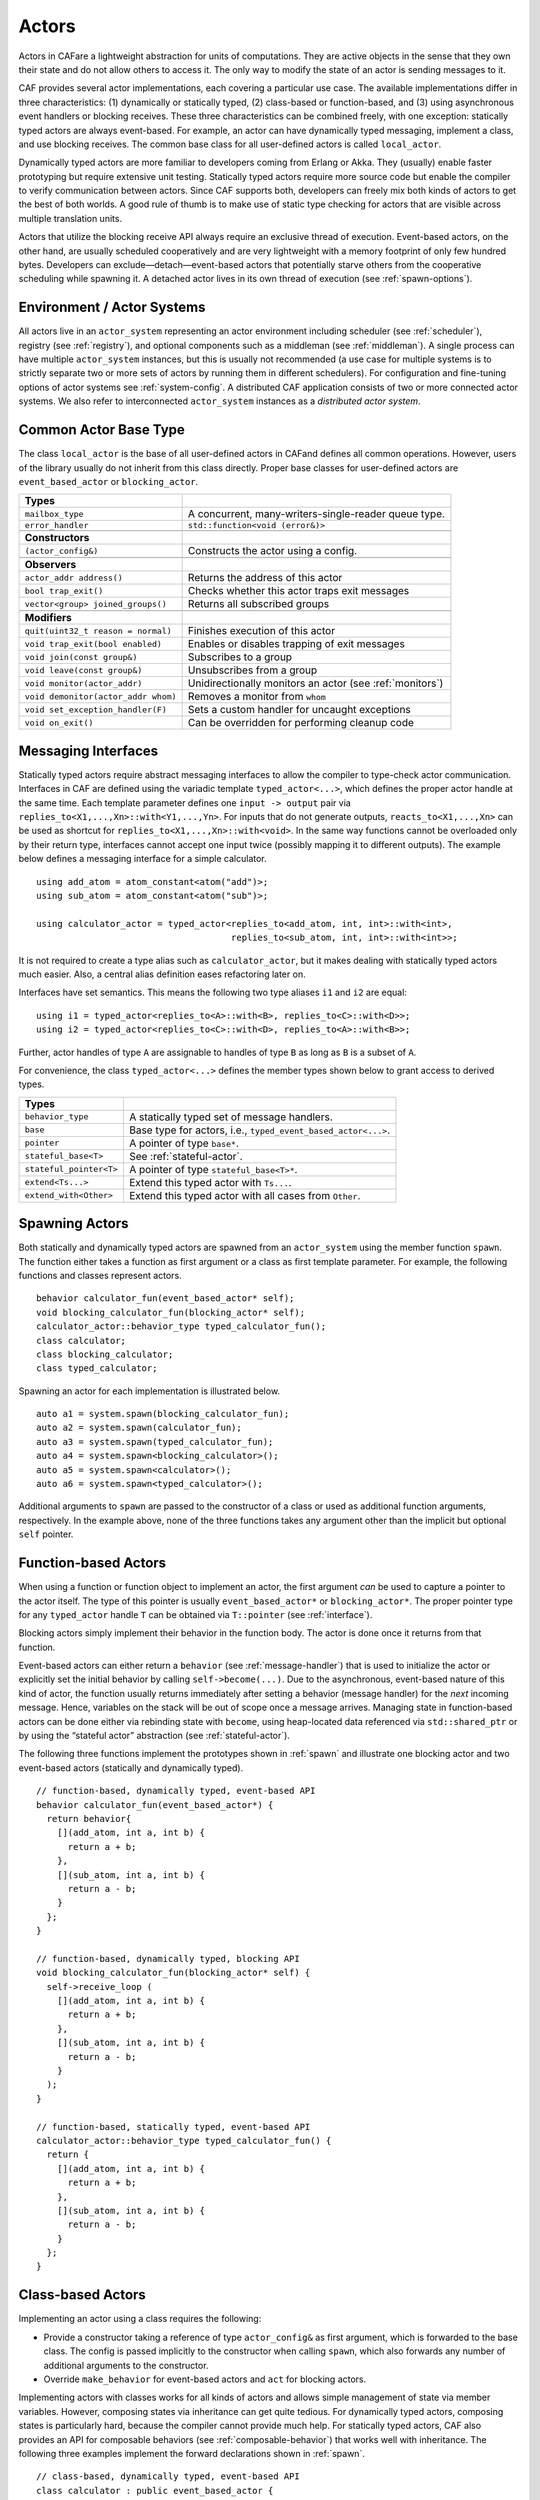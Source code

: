 .. _actor:

Actors
======

Actors in CAFare a lightweight abstraction for units of computations. They are active objects in the sense that they own their state and do not allow others to access it. The only way to modify the state of an actor is sending messages to it.

CAF provides several actor implementations, each covering a particular use case. The available implementations differ in three characteristics: (1) dynamically or statically typed, (2) class-based or function-based, and (3) using asynchronous event handlers or blocking receives. These three characteristics can be combined freely, with one exception: statically typed actors are always event-based. For example, an actor can have dynamically typed messaging, implement a class, and use blocking receives. The common base class for all user-defined actors is called ``local_actor``.

Dynamically typed actors are more familiar to developers coming from Erlang or Akka. They (usually) enable faster prototyping but require extensive unit testing. Statically typed actors require more source code but enable the compiler to verify communication between actors. Since CAF supports both, developers can freely mix both kinds of actors to get the best of both worlds. A good rule of thumb is to make use of static type checking for actors that are visible across multiple translation units.

Actors that utilize the blocking receive API always require an exclusive thread of execution. Event-based actors, on the other hand, are usually scheduled cooperatively and are very lightweight with a memory footprint of only few hundred bytes. Developers can exclude—detach—event-based actors that potentially starve others from the cooperative scheduling while spawning it. A detached actor lives in its own thread of execution (see :ref:`spawn-options`).

.. _actor-system:

Environment / Actor Systems
---------------------------

All actors live in an ``actor_system`` representing an actor environment including scheduler (see :ref:`scheduler`), registry (see :ref:`registry`), and optional components such as a middleman (see :ref:`middleman`). A single process can have multiple ``actor_system`` instances, but this is usually not recommended (a use case for multiple systems is to strictly separate two or more sets of actors by running them in different schedulers). For configuration and fine-tuning options of actor systems see :ref:`system-config`. A distributed CAF application consists of two or more connected actor systems. We also refer to interconnected ``actor_system`` instances as a *distributed actor system*.

.. _common-actor-base-type:

Common Actor Base Type
----------------------

The class ``local_actor`` is the base of all user-defined actors in CAFand defines all common operations. However, users of the library usually do not inherit from this class directly. Proper base classes for user-defined actors are ``event_based_actor`` or ``blocking_actor``.

+---------------------------------------+------------------------------------------------------------+
| **Types**                             |                                                            |
+=======================================+============================================================+
| ``mailbox_type``                      | A concurrent, many-writers-single-reader queue type.       |
+---------------------------------------+------------------------------------------------------------+
| ``error_handler``                     | ``std::function<void (error&)>``                           |
+---------------------------------------+------------------------------------------------------------+
|                                       |                                                            |
+---------------------------------------+------------------------------------------------------------+
| **Constructors**                      |                                                            |
+---------------------------------------+------------------------------------------------------------+
| ``(actor_config&)``                   | Constructs the actor using a config.                       |
+---------------------------------------+------------------------------------------------------------+
|                                       |                                                            |
+---------------------------------------+------------------------------------------------------------+
| **Observers**                         |                                                            |
+---------------------------------------+------------------------------------------------------------+
| ``actor_addr address()``              | Returns the address of this actor                          |
+---------------------------------------+------------------------------------------------------------+
| ``bool trap_exit()``                  | Checks whether this actor traps exit messages              |
+---------------------------------------+------------------------------------------------------------+
| ``vector<group> joined_groups()``     | Returns all subscribed groups                              |
+---------------------------------------+------------------------------------------------------------+
|                                       |                                                            |
+---------------------------------------+------------------------------------------------------------+
| **Modifiers**                         |                                                            |
+---------------------------------------+------------------------------------------------------------+
| ``quit(uint32_t reason = normal)``    | Finishes execution of this actor                           |
+---------------------------------------+------------------------------------------------------------+
| ``void trap_exit(bool enabled)``      | Enables or disables trapping of exit messages              |
+---------------------------------------+------------------------------------------------------------+
| ``void join(const group&)``           | Subscribes to a group                                      |
+---------------------------------------+------------------------------------------------------------+
| ``void leave(const group&)``          | Unsubscribes from a group                                  |
+---------------------------------------+------------------------------------------------------------+
| ``void monitor(actor_addr)``          | Unidirectionally monitors an actor (see :ref:`monitors`)   |
+---------------------------------------+------------------------------------------------------------+
| ``void demonitor(actor_addr whom)``   | Removes a monitor from ``whom``                            |
+---------------------------------------+------------------------------------------------------------+
| ``void set_exception_handler(F)``     | Sets a custom handler for uncaught exceptions              |
+---------------------------------------+------------------------------------------------------------+
| ``void on_exit()``                    | Can be overridden for performing cleanup code              |
+---------------------------------------+------------------------------------------------------------+

.. _interface:

Messaging Interfaces
--------------------

Statically typed actors require abstract messaging interfaces to allow the compiler to type-check actor communication. Interfaces in CAF are defined using the variadic template ``typed_actor<...>``, which defines the proper actor handle at the same time. Each template parameter defines one ``input -> output`` pair via ``replies_to<X1,...,Xn>::with<Y1,...,Yn>``. For inputs that do not generate outputs, ``reacts_to<X1,...,Xn>`` can be used as shortcut for ``replies_to<X1,...,Xn>::with<void>``. In the same way functions cannot be overloaded only by their return type, interfaces cannot accept one input twice (possibly mapping it to different outputs). The example below defines a messaging interface for a simple calculator.

::

    using add_atom = atom_constant<atom("add")>;
    using sub_atom = atom_constant<atom("sub")>;

    using calculator_actor = typed_actor<replies_to<add_atom, int, int>::with<int>,
                                         replies_to<sub_atom, int, int>::with<int>>;

It is not required to create a type alias such as ``calculator_actor``, but it makes dealing with statically typed actors much easier. Also, a central alias definition eases refactoring later on.

Interfaces have set semantics. This means the following two type aliases ``i1`` and ``i2`` are equal:

::

    using i1 = typed_actor<replies_to<A>::with<B>, replies_to<C>::with<D>>;
    using i2 = typed_actor<replies_to<C>::with<D>, replies_to<A>::with<B>>;

Further, actor handles of type ``A`` are assignable to handles of type ``B`` as long as ``B`` is a subset of ``A``.

For convenience, the class ``typed_actor<...>`` defines the member types shown below to grant access to derived types.

+---------------------------+-----------------------------------------------------------------+
| **Types**                 |                                                                 |
+===========================+=================================================================+
| ``behavior_type``         | A statically typed set of message handlers.                     |
+---------------------------+-----------------------------------------------------------------+
| ``base``                  | Base type for actors, i.e., ``typed_event_based_actor<...>``.   |
+---------------------------+-----------------------------------------------------------------+
| ``pointer``               | A pointer of type ``base*``.                                    |
+---------------------------+-----------------------------------------------------------------+
| ``stateful_base<T>``      | See :ref:`stateful-actor`.                                      |
+---------------------------+-----------------------------------------------------------------+
| ``stateful_pointer<T>``   | A pointer of type ``stateful_base<T>*``.                        |
+---------------------------+-----------------------------------------------------------------+
| ``extend<Ts...>``         | Extend this typed actor with ``Ts...``.                         |
+---------------------------+-----------------------------------------------------------------+
| ``extend_with<Other>``    | Extend this typed actor with all cases from ``Other``.          |
+---------------------------+-----------------------------------------------------------------+

.. _spawn:

Spawning Actors
---------------

Both statically and dynamically typed actors are spawned from an ``actor_system`` using the member function ``spawn``. The function either takes a function as first argument or a class as first template parameter. For example, the following functions and classes represent actors.

::

    behavior calculator_fun(event_based_actor* self);
    void blocking_calculator_fun(blocking_actor* self);
    calculator_actor::behavior_type typed_calculator_fun();
    class calculator;
    class blocking_calculator;
    class typed_calculator;

Spawning an actor for each implementation is illustrated below.

::

      auto a1 = system.spawn(blocking_calculator_fun);
      auto a2 = system.spawn(calculator_fun);
      auto a3 = system.spawn(typed_calculator_fun);
      auto a4 = system.spawn<blocking_calculator>();
      auto a5 = system.spawn<calculator>();
      auto a6 = system.spawn<typed_calculator>();

Additional arguments to ``spawn`` are passed to the constructor of a class or used as additional function arguments, respectively. In the example above, none of the three functions takes any argument other than the implicit but optional ``self`` pointer.

.. _function-based:

Function-based Actors
---------------------

When using a function or function object to implement an actor, the first argument *can* be used to capture a pointer to the actor itself. The type of this pointer is usually ``event_based_actor*`` or ``blocking_actor*``. The proper pointer type for any ``typed_actor`` handle ``T`` can be obtained via ``T::pointer`` (see :ref:`interface`).

Blocking actors simply implement their behavior in the function body. The actor is done once it returns from that function.

Event-based actors can either return a ``behavior`` (see :ref:`message-handler`) that is used to initialize the actor or explicitly set the initial behavior by calling ``self->become(...)``. Due to the asynchronous, event-based nature of this kind of actor, the function usually returns immediately after setting a behavior (message handler) for the *next* incoming message. Hence, variables on the stack will be out of scope once a message arrives. Managing state in function-based actors can be done either via rebinding state with ``become``, using heap-located data referenced via ``std::shared_ptr`` or by using the “stateful actor” abstraction (see :ref:`stateful-actor`).

The following three functions implement the prototypes shown in :ref:`spawn` and illustrate one blocking actor and two event-based actors (statically and dynamically typed).

::

    // function-based, dynamically typed, event-based API
    behavior calculator_fun(event_based_actor*) {
      return behavior{
        [](add_atom, int a, int b) {
          return a + b;
        },
        [](sub_atom, int a, int b) {
          return a - b;
        }
      };
    }

    // function-based, dynamically typed, blocking API
    void blocking_calculator_fun(blocking_actor* self) {
      self->receive_loop (
        [](add_atom, int a, int b) {
          return a + b;
        },
        [](sub_atom, int a, int b) {
          return a - b;
        }
      );
    }

    // function-based, statically typed, event-based API
    calculator_actor::behavior_type typed_calculator_fun() {
      return {
        [](add_atom, int a, int b) {
          return a + b;
        },
        [](sub_atom, int a, int b) {
          return a - b;
        }
      };
    }

.. _class-based:

Class-based Actors
------------------

Implementing an actor using a class requires the following:

-  Provide a constructor taking a reference of type ``actor_config&`` as first argument, which is forwarded to the base class. The config is passed implicitly to the constructor when calling ``spawn``, which also forwards any number of additional arguments to the constructor.

-  Override ``make_behavior`` for event-based actors and ``act`` for blocking actors.

Implementing actors with classes works for all kinds of actors and allows simple management of state via member variables. However, composing states via inheritance can get quite tedious. For dynamically typed actors, composing states is particularly hard, because the compiler cannot provide much help. For statically typed actors, CAF also provides an API for composable behaviors (see :ref:`composable-behavior`) that works well with inheritance. The following three examples implement the forward declarations shown in :ref:`spawn`.

::

    // class-based, dynamically typed, event-based API
    class calculator : public event_based_actor {
    public:
      calculator(actor_config& cfg) : event_based_actor(cfg) {
        // nop
      }

      behavior make_behavior() override {
        return calculator_fun(this);
      }
    };

    // class-based, dynamically typed, blocking API
    class blocking_calculator : public blocking_actor {
    public:
      blocking_calculator(actor_config& cfg) : blocking_actor(cfg) {
        // nop
      }

      void act() override {
        blocking_calculator_fun(this);
      }
    };

    // class-based, statically typed, event-based API
    class typed_calculator : public calculator_actor::base {
    public:
      typed_calculator(actor_config& cfg) : calculator_actor::base(cfg) {
        // nop
      }

      behavior_type make_behavior() override {
        return typed_calculator_fun();
      }
    };

.. _stateful-actor:

Stateful Actors
---------------

The stateful actor API makes it easy to maintain state in function-based actors. It is also safer than putting state in member variables, because the state ceases to exit after an actor is done and is not delayed until the destructor runs. For example, if two actors hold a reference to each other via member variables, they produce a cycle and neither will get destroyed. Using stateful actors instead breaks the cycle, because references are destroyed when an actor calls ``self->quit()`` (or is killed externally). The following example illustrates how to implement stateful actors with static typing as well as with dynamic typing.

::

    using cell = typed_actor<reacts_to<put_atom, int>,
                             replies_to<get_atom>::with<int>>;

    struct cell_state {
      int value = 0;
    };

    cell::behavior_type type_checked_cell(cell::stateful_pointer<cell_state> self) {
      return {
        [=](put_atom, int val) {
          self->state.value = val;
        },
        [=](get_atom) {
          return self->state.value;
        }
      };
    }

    behavior unchecked_cell(stateful_actor<cell_state>* self) {
      return {
        [=](put_atom, int val) {
          self->state.value = val;
        },
        [=](get_atom) {
          return self->state.value;
        }
      };

Stateful actors are spawned in the same way as any other function-based actor (see :ref:`function-based`).

::

      auto cell2 = system.spawn(unchecked_cell);
      auto f = make_function_view(cell1);

.. _composable-behavior:

Actors from Composable Behaviors  :sup:`experimental` 
-----------------------------------------------------

When building larger systems, it is often useful to implement the behavior of an actor in terms of other, existing behaviors. The composable behaviors in CAF allow developers to generate a behavior class from a messaging interface (see :ref:`interface`).

The base type for composable behaviors is ``composable_behavior<T>``, where ``T`` is a ``typed_actor<...>``. CAF maps each ``replies_to<A, B, C>::with<D, E, F>`` in ``T`` to a pure virtual member function with signature ``result<D, E, F> operator()(param<A>, param<B>, param<C>)``.

Note that ``operator()`` will take integral types as well as atom constants by value instead of by reference. A ``result<T>`` accepts either a value of type ``T``, a ``skip_t`` (see :ref:`default-handler`), an ``error`` (see :ref:`error`), a ``delegated<T>`` (see :ref:`delegate`), or a ``response_promise<T>`` (see :ref:`promise`). A ``result<void>`` is constructed by returning ``unit``.

A behavior that combines the behaviors ``X``, ``Y``, and ``Z`` must inherit from ``composed_behavior<X, Y, Z>`` instead of inheriting from the three classes directly. In this step, CAF will set any ``operator()`` to pure virtual again that occurs in more than one base class. This ensures that all conflicts are properly resolved by the combining class. Any composable (or composed) state with no pure virtual member functions can be spawned directly through an actor system by calling ``system.spawn<...>()``, as shown below.

::

    namespace {

    // using add_atom = atom_constant<atom("add")>; (defined in atom.hpp)
    using multiply_atom = atom_constant<atom("multiply")>;

    using adder = typed_actor<replies_to<add_atom, int, int>::with<int>>;
    using multiplier = typed_actor<replies_to<multiply_atom, int, int>::with<int>>;

    class adder_bhvr : public composable_behavior<adder> {
    public:
      result<int> operator()(add_atom, int x, int y) override {
        return x + y;
      }
    };

    class multiplier_bhvr : public composable_behavior<multiplier> {
    public:
      result<int> operator()(multiply_atom, int x, int y) override {
        return x * y;
      }
    };

    // calculator_bhvr can be inherited from or composed further
    using calculator_bhvr = composed_behavior<adder_bhvr, multiplier_bhvr>;

    } // namespace <anonymous>

    void caf_main(actor_system& system) {
      auto f = make_function_view(system.spawn<calculator_bhvr>());
      cout << "10 + 20 = " << f(add_atom::value, 10, 20) << endl;
      cout << "7 * 9 = " << f(multiply_atom::value, 7, 9) << endl;
    }

The second example illustrates how to use non-primitive values that are wrapped in a ``param<T>`` when working with composable behaviors. The purpose of ``param<T>`` is to provide a single interface for both constant and non-constant access. Constant access is modeled with the implicit conversion operator to ``const T&``, the member function ``get()`` and ``operator->``.

When acquiring mutable access to the represented value, CAF copies the value before allowing mutable access to it if more than one reference exists. This copy-on-write optimization avoids race conditions by design, while keeping copy operations to a minimum. A mutable reference is returned from the member functions ``get_mutable()`` and ``move()``. The latter is a convenience function for ``std::move(x.get_mutable())``. The following example illustrates how to use ``param<std::string>`` when implementing a simple dictionary.

::

    using dict = typed_actor<reacts_to<put_atom, string, string>,
                             replies_to<get_atom, string>::with<string>>;

    class dict_behavior : public composable_behavior<dict> {
    public:
      result<string> operator()(get_atom, param<string> key) override {
        auto i = values_.find(key);
        if (i == values_.end())
          return "";
        return i->second;
      }

      result<void> operator()(put_atom, param<string> key,
                              param<string> value) override {
        if (values_.count(key) != 0)
          return unit;
        values_.emplace(key.move(), value.move());
        return unit;
      }

    protected:
      std::unordered_map<string, string> values_;
    };

    } // namespace <anonymous>

.. _attach:

Attaching Cleanup Code to Actors
--------------------------------

Users can attach cleanup code to actors. This code is executed immediately if the actor has already exited. Otherwise, the actor will execute it as part of its termination. The following example attaches a function object to actors for printing a custom string on exit.

::

    void print_on_exit(const actor& hdl, const std::string& name) {
      hdl->attach_functor([=](const error& reason) {
        cout << name << " exited: " << to_string(reason) << endl;
      });
    }

It is possible to attach code to remote actors. However, the cleanup code will run on the local machine.

.. _blocking-actors:

Blocking Actors
---------------

Blocking actors always run in a separate thread and are not scheduled by CAF. Unlike event-based actors, blocking actors have explicit, blocking *receive* functions.

.. _receiving-messages:

Receiving Messages
~~~~~~~~~~~~~~~~~~

The function ``receive`` sequentially iterates over all elements in the mailbox beginning with the first. It takes a message handler that is applied to the elements in the mailbox until an element was matched by the handler. An actor calling ``receive`` is blocked until it successfully dequeued a message from its mailbox or an optional timeout occurs.

::

    self->receive (
      [](int x) { /* ... */ }
    );

The code snippet above illustrates the use of ``receive``. Note that the message handler passed to ``receive`` is a temporary object at runtime. Hence, calling ``receive`` inside a loop creates an unnecessary amount of short-lived objects. CAF provides three predefined receive loops to provide a more efficient way of defining loops.

::

    // BAD
    for (;;) {
      receive (
        // ...
      );
    }

    // GOOD
    receive_loop (
      // ...
    );

::

    // BAD
    std::vector<int> results;
    for (size_t i = 0; i < 10; ++i) {
      receive (
        [&](int value) {
          results.push_back(value);
        }
      );
    }

    // GOOD
    std::vector<int> results;
    size_t i = 0;
    receive_for(i, 10) (
      [&](int value) {
        results.push_back(value);
      }
    );

::

    // BAD
    size_t received = 0;
    do {
      receive (
        [&](int) {
          ++received;
        }
      );
    } while (received < 10);

    // GOOD
    size_t received = 0;
    do_receive (
      [&](int) {
        ++received;
      }
    ).until([&] { return received >= 10; });

The examples above illustrate the correct usage of the three loops ``receive_loop``, ``receive_for`` and ``do_receive(...).until``. It is possible to nest receives and receive loops.

::

    self->receive_loop (
      [&](int value1) {
        self->receive (
          [&](float value2) {
            aout(self) << value1 << " => " << value2 << endl;
          }
        );
      }
    );

.. _scoped-actors:

Scoped Actors
~~~~~~~~~~~~~

The class ``scoped_actor`` offers a simple way of communicating with CAF actors from non-actor contexts. It overloads ``operator->`` to return a ``blocking_actor*``. Hence, it behaves like the implicit ``self`` pointer in functor-based actors, only that it ceases to exist at scope end.

::

    void test(actor_system& system) {
      scoped_actor self{system};
      // spawn some actor
      auto aut = self->spawn(my_actor_impl);
      self->send(aut, "hi there");
      // self will be destroyed automatically here; any
      // actor monitoring it will receive down messages etc.
    }

Note that ``scoped_actor`` throws an ``actor_exited`` exception when forced to quit for some reason, e.g., after receiving an ``exit_msg`` (see :ref:`exit-message`).
